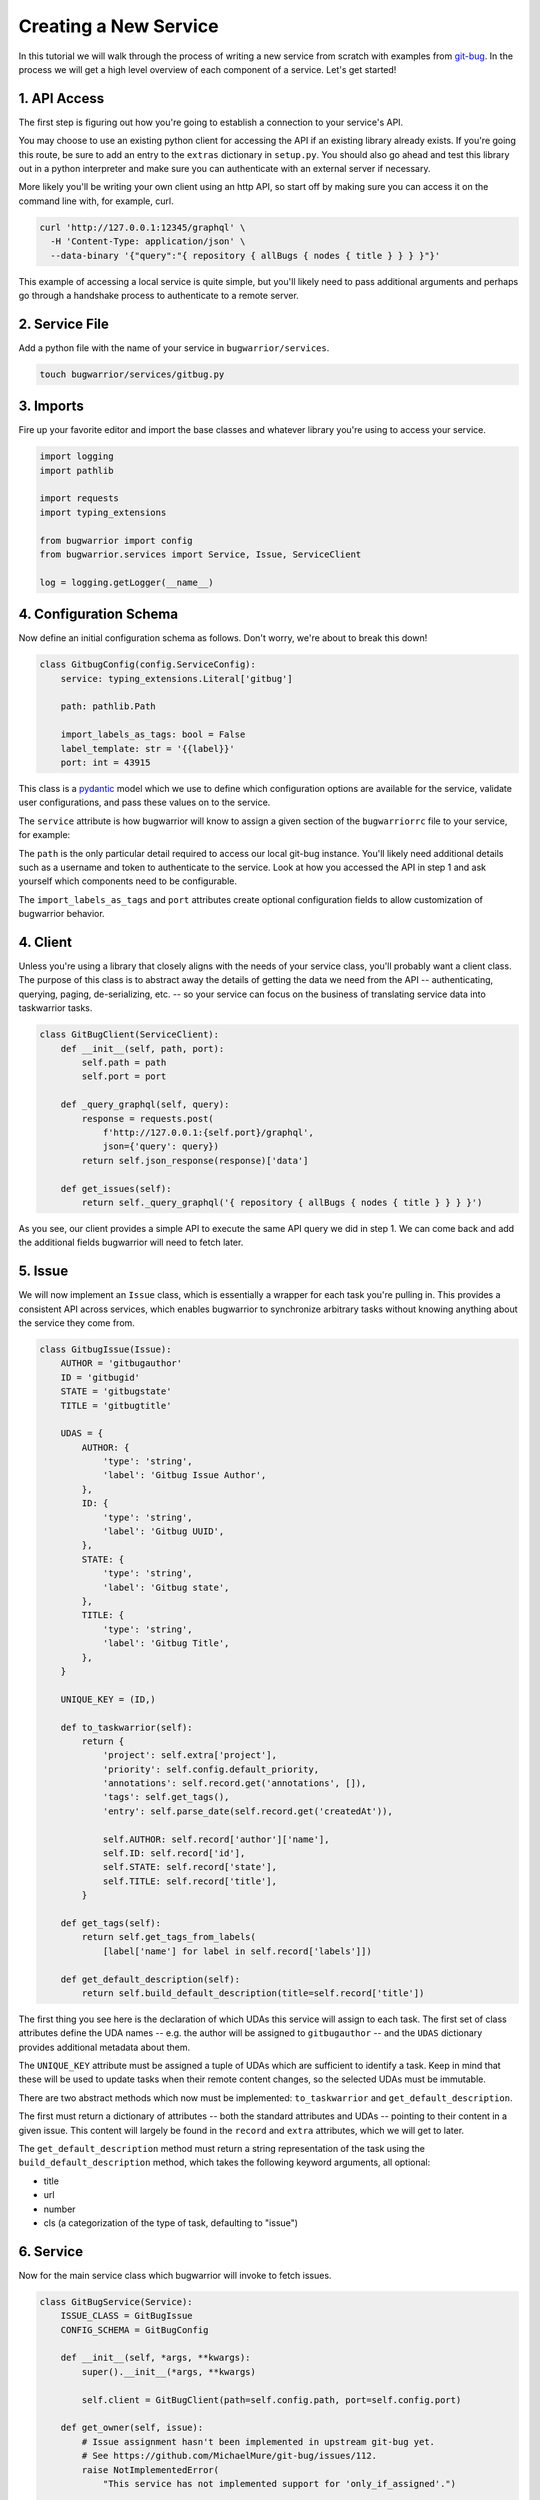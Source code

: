 Creating a New Service
======================

In this tutorial we will walk through the process of writing a new service from scratch with examples from `git-bug <https://github.com/MichaelMure/git-bug>`_. In the process we will get a high level overview of each component of a service. Let's get started!

1. API Access
-------------

The first step is figuring out how you're going to establish a connection to your service's API.

You may choose to use an existing python client for accessing the API if an existing library already exists. If you're going this route, be sure to add an entry to the ``extras`` dictionary in ``setup.py``. You should also go ahead and test this library out in a python interpreter and make sure you can authenticate with an external server if necessary.

More likely you'll be writing your own client using an http API, so start off by making sure you can access it on the command line with, for example, curl.

.. code:: bash

  curl 'http://127.0.0.1:12345/graphql' \
    -H 'Content-Type: application/json' \
    --data-binary '{"query":"{ repository { allBugs { nodes { title } } } }"}'

This example of accessing a local service is quite simple, but you'll likely need to pass additional arguments and perhaps go through a handshake process to authenticate to a remote server.

2. Service File
---------------

Add a python file with the name of your service in ``bugwarrior/services``.

.. code:: bash

   touch bugwarrior/services/gitbug.py


3. Imports
----------

Fire up your favorite editor and import the base classes and whatever library you're using to access your service.

.. code:: python

  import logging
  import pathlib

  import requests
  import typing_extensions

  from bugwarrior import config
  from bugwarrior.services import Service, Issue, ServiceClient

  log = logging.getLogger(__name__)


4. Configuration Schema
-----------------------

Now define an initial configuration schema as follows. Don't worry, we're about to break this down!

.. code:: python

  class GitbugConfig(config.ServiceConfig):
      service: typing_extensions.Literal['gitbug']

      path: pathlib.Path

      import_labels_as_tags: bool = False
      label_template: str = '{{label}}'
      port: int = 43915

This class is a `pydantic <https://pydantic-docs.helpmanual.io/>`_ model which we use to define which configuration options are available for the service, validate user configurations, and pass these values on to the service.

The ``service`` attribute is how bugwarrior will know to assign a given section of the ``bugwarriorrc`` file to your service, for example:

.. config::

  [my_gitbug]
  service = gitbug

The ``path`` is the only particular detail required to access our local git-bug instance. You'll likely need additional details such as a username and token to authenticate to the service. Look at how you accessed the API in step 1 and ask yourself which components need to be configurable.

The ``import_labels_as_tags`` and ``port`` attributes create optional configuration fields to allow customization of bugwarrior behavior.

4. Client
---------

Unless you're using a library that closely aligns with the needs of your service class, you'll probably want a client class. The purpose of this class is to abstract away the details of getting the data we need from the API -- authenticating, querying, paging, de-serializing, etc. -- so your service can focus on the business of translating service data into taskwarrior tasks.

.. code:: python

  class GitBugClient(ServiceClient):
      def __init__(self, path, port):
          self.path = path
          self.port = port

      def _query_graphql(self, query):
          response = requests.post(
              f'http://127.0.0.1:{self.port}/graphql',
              json={'query': query})
          return self.json_response(response)['data']

      def get_issues(self):
          return self._query_graphql('{ repository { allBugs { nodes { title } } } }')

As you see, our client provides a simple API to execute the same API query we did in step 1. We can come back and add the additional fields bugwarrior will need to fetch later.

5. Issue
--------

We will now implement an ``Issue`` class, which is essentially a wrapper for each task you're pulling in. This provides a consistent API across services, which enables bugwarrior to synchronize arbitrary tasks without knowing anything about the service they come from.

.. code:: python

  class GitbugIssue(Issue):
      AUTHOR = 'gitbugauthor'
      ID = 'gitbugid'
      STATE = 'gitbugstate'
      TITLE = 'gitbugtitle'

      UDAS = {
          AUTHOR: {
              'type': 'string',
              'label': 'Gitbug Issue Author',
          },
          ID: {
              'type': 'string',
              'label': 'Gitbug UUID',
          },
          STATE: {
              'type': 'string',
              'label': 'Gitbug state',
          },
          TITLE: {
              'type': 'string',
              'label': 'Gitbug Title',
          },
      }

      UNIQUE_KEY = (ID,)

      def to_taskwarrior(self):
          return {
              'project': self.extra['project'],
              'priority': self.config.default_priority,
              'annotations': self.record.get('annotations', []),
              'tags': self.get_tags(),
              'entry': self.parse_date(self.record.get('createdAt')),

              self.AUTHOR: self.record['author']['name'],
              self.ID: self.record['id'],
              self.STATE: self.record['state'],
              self.TITLE: self.record['title'],
          }

      def get_tags(self):
          return self.get_tags_from_labels(
              [label['name'] for label in self.record['labels']])

      def get_default_description(self):
          return self.build_default_description(title=self.record['title'])

The first thing you see here is the declaration of which UDAs this service will assign to each task. The first set of class attributes define the UDA names -- e.g. the author will be assigned to ``gitbugauthor`` -- and the ``UDAS`` dictionary provides additional metadata about them.

The ``UNIQUE_KEY`` attribute must be assigned a tuple of UDAs which are sufficient to identify a task. Keep in mind that these will be used to update tasks when their remote content changes, so the selected UDAs must be immutable.

There are two abstract methods which now must be implemented: ``to_taskwarrior`` and ``get_default_description``.

The first must return a dictionary of attributes -- both the standard attributes and UDAs -- pointing to their content in a given issue. This content will largely be found in the ``record`` and ``extra`` attributes, which we will get to later.

The ``get_default_description`` method must return a string representation of the task using the ``build_default_description`` method, which takes the following keyword arguments, all optional:

- title
- url
- number
- cls (a categorization of the type of task, defaulting to "issue")

6. Service
----------

Now for the main service class which bugwarrior will invoke to fetch issues.

.. code:: python

  class GitBugService(Service):
      ISSUE_CLASS = GitBugIssue
      CONFIG_SCHEMA = GitBugConfig

      def __init__(self, *args, **kwargs):
          super().__init__(*args, **kwargs)

          self.client = GitBugClient(path=self.config.path, port=self.config.port)

      def get_owner(self, issue):
          # Issue assignment hasn't been implemented in upstream git-bug yet.
          # See https://github.com/MichaelMure/git-bug/issues/112.
          raise NotImplementedError(
              "This service has not implemented support for 'only_if_assigned'.")

      def issues(self):
          for issue in self.client.get_issues():
              comments = issue.pop('comments')
              issue['description'] = comments['nodes'].pop(0)['message']

              if self.main_config.annotation_comments:
                  annotations = ((
                      comment['author']['name'],
                      comment['message']
                  ) for comment in comments['nodes'])
                  issue['annotations'] = self.build_annotations(annotations)

              yield self.get_issue_for_record(issue)

Here we see two required class attributes (pointing to the classes we previously defined) and two required methods.

The ``get_owner`` method takes an individual issue and returns the "assigned" user, so that bugwarrior can filter issues on this basis. In this case git-bug has not yet implemented this feature, but it generally will just involve returning a value from the ``issue`` dictionary.

The ``issues`` method is a generator which yields individual issue dictionaries.

7. Service Registration
-----------------------

Add your service class as an ``entry_point`` under the ``[bugwarrior.service]`` section in ``setup.py``.

.. code:: python

  gitbug=bugwarrior.services.gitbug:GitBugService

8. Tests
----------

Create a test file and implement at least the minimal service tests by inheriting from ``AbstractServiceTest``.

.. code:: bash

   touch tests/test_gitbug.py

.. code:: python

  class TestGitBugIssue(AbstractServiceTest, ServiceTest):
      SERVICE_CONFIG = {
          'service': 'gitbug',
          'path': '/dev/null',
      }

      def setUp(self):
          super().setUp()

          self.data = TestData()

          self.service = self.get_mock_service(GitBugService)
          self.service.client = mock.MagicMock(spec=GitBugClient)
          self.service.client.get_issues = mock.MagicMock(
              return_value=[self.data.arbitrary_bug])

      def test_to_taskwarrior(self):
          issue = self.service.get_issue_for_record(
              self.data.arbitrary_bug, {})

          expected = { ... }

          actual = issue.to_taskwarrior()

          self.assertEqual(actual, expected)

      def test_issues(self):
          issue = next(self.service.issues())

          expected = { ... }

          self.assertEqual(TaskConstructor(issue).get_taskwarrior_record(), expected)

9. Documentation
------------------

Create a documentation file and include the relevant sections.

.. code:: bash

   touch bugwarrior/docs/services/gitbug.rst

Copy and complete the following template:

.. code::

   SERVICE_NAME
   ============

   You can import tasks from your SERVICE_NAME instance using the ``SERVICE`` service name.

   EXTRA DEPENDENCY INSTALLATION INSTRUCTIONS, IF NEEDED

   Example Service
   ---------------

   Here's an example of a SERVICE_NAME target:

   .. config::

       [my_issue_tracker]
       service = SERVICE
       ADDITIONAL REQUIRED CONFIGURATION OPTIONS, IN INI FORMAT


   The above example is the minimum required to import issues from SERVICE_NAME.
   You can also feel free to use any of the configuration options described in :ref:`common_configuration_options` or described in `Service Features`_ below.

   EXPLAIN THE ADDITIONAL REQUIRED CONFIGURATION OPTIONS

   Service Features
   ----------------

   ADD SECTIONS HERE TO COVER EACH OPTIONAL CONFIGURATION OPTION.
   SOME OPTIONS WILL NEED THEIR OWN SECTION WHILE OTHERS MAKE SENSE TO GROUP TOGETHER.

   Provided UDA Fields
   -------------------

   .. udas:: bugwarrior.services.SERVICE_MODULE.ISSUE_CLASS

10. README
----------

Update the list of services in ``README.rst`` with a link to the homepage of your service.
